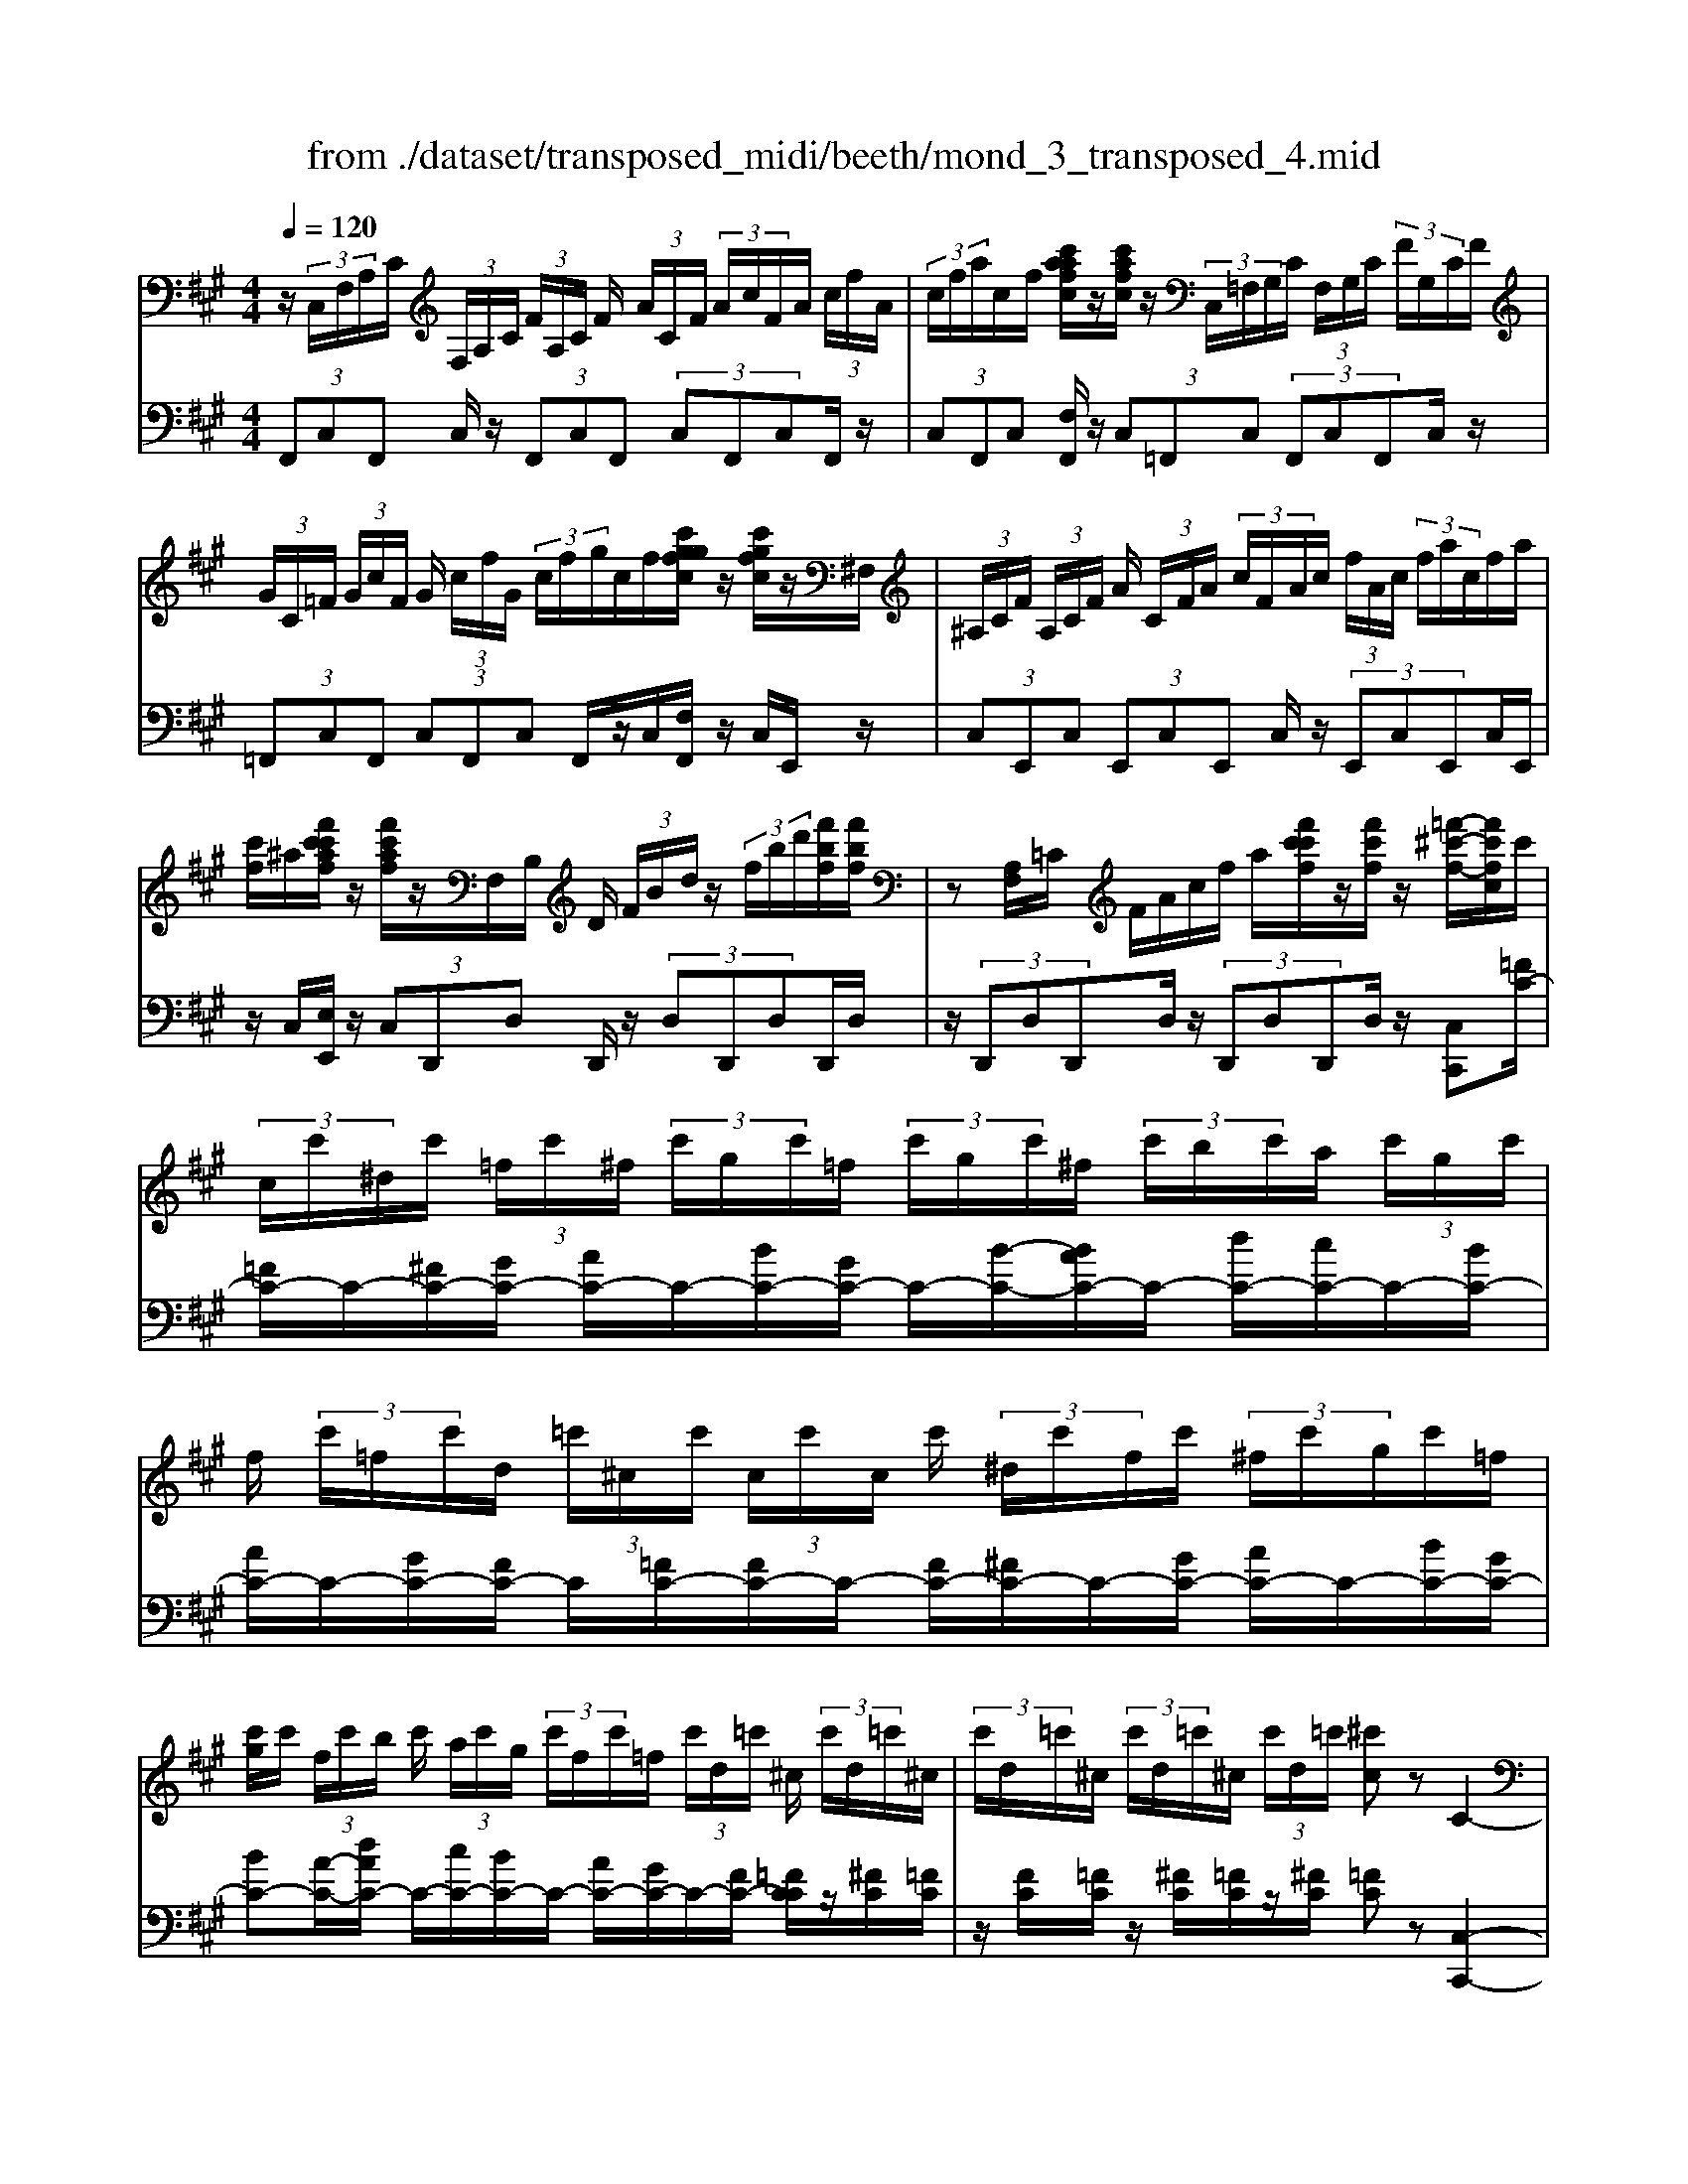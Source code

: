 X: 1
T: from ./dataset/transposed_midi/beeth/mond_3_transposed_4.mid
M: 4/4
L: 1/8
Q:1/4=120
% Last note suggests minor mode tune
K:A % 3 sharps
V:1
%%MIDI program 0
z/2 (3C,/2F,/2A,/2C/2  (3F,/2A,/2C/2 (3F/2A,/2C/2 F/2 (3A/2C/2F/2 (3A/2c/2F/2A/2 (3c/2f/2A/2| \
 (3c/2f/2a/2c/2f/2 [c'aafc]/2z/2[c'afc]/2z/2  (3C,/2=F,/2G,/2C/2 (3F,/2G,/2C/2 (3F/2G,/2C/2F/2| \
 (3G/2C/2=F/2 (3G/2c/2F/2 G/2 (3c/2f/2G/2 (3c/2f/2g/2c/2f/2[c'ggfc]/2 z/2[c'gfc]/2z/2^F,/2| \
 (3^A,/2C/2F/2 (3A,/2C/2F/2 A/2 (3C/2F/2A/2 (3c/2F/2A/2c/2 (3f/2A/2c/2  (3f/2a/2c/2f/2a/2|
[c'f]/2^a/2[f'c'c'af]/2z/2 [f'c'af]/2z/2F,/2B,/2 D/2 (3F/2B/2d/2z/2  (3f/2b/2d'/2[f'bf]/2[f'bf]/2| \
z[A,F,]/2=C/2 F/2A/2c/2f/2 a/2[f'c'c'f]/2z/2[f'c'f]/2 z/2[=f'-^c'-f-]/2[f'c'fc]/2c'/2| \
 (3c/2c'/2^d/2c'/2 (3=f/2c'/2^f/2 (3c'/2g/2c'/2=f/2  (3c'/2g/2c'/2^f/2 (3c'/2b/2c'/2a/2 (3c'/2g/2c'/2| \
f/2 (3c'/2=f/2c'/2d/2  (3=c'/2^c/2c'/2 (3c/2c'/2c/2 c'/2 (3^d/2c'/2f/2c'/2  (3^f/2c'/2g/2c'/2=f/2|
[c'g]/2c'/2 (3f/2c'/2b/2 c'/2 (3a/2c'/2g/2 (3c'/2f/2c'/2=f/2 (3c'/2d/2=c'/2 ^c/2 (3c'/2d/2=c'/2^c/2| \
 (3c'/2d/2=c'/2^c/2 (3c'/2d/2=c'/2^c/2 (3c'/2d/2=c'/2 [^c'c]z C2-| \
C6- C/2z/2 (3C,/2F,/2A,/2| \
C/2 (3F,/2A,/2C/2 (3F/2A,/2C/2F/2 (3A/2C/2F/2  (3A/2c/2F/2A/2 (3c/2f/2A/2 (3c/2f/2a/2a/2|
c'/2[a'f'a]/2z/2[a'a]/2 z/2 (3A,/2=C/2F/2A/2  (3C/2F/2A/2 (3c/2F/2A/2 c/2 (3f/2A/2c/2f/2| \
[a=c]/2f/2 (3a/2c'/2f/2  (3a/2c'/2f'/2a/2c'/2 [a'f'a]/2z/2[a'a]/2z/2  (3G,/2^D/2F/2G/2D/2| \
[GF]/2 (3^d/2F/2G/2d/2  (3f/2G/2d/2 (3f/2g/2d/2 f/2 (3g/2d'/2f/2 (3g/2d'/2f'/2d'/2 (3g/2f/2d'/2| \
g/2f/2[e-^d]/2e/2 zg2>e2c/2c/2-|
c=c2z/2c/2- [g-c]/2g/2z/2c/2 ^d3/2^c/2-| \
c3/2c<gc/2 e3/2^d2d/2-| \
^d/2gd/2 e/2z/2[g'g]3/2[g'g]3/2 [g'g]/2[e'e]/2z/2[c'c]/2| \
[c'c]/2[=c'c]3/2 [c'c]3/2[c'c]/2 z/2[g'g]/2[c'c]/2z/2 [^d'd]/2[^c'c]3/2|
[c'c]3/2[c'c]/2 [g'g]/2z/2[c'c]/2[e'e]/2 z/2[^d'd]3/2 [d'd]3/2[d'd]/2| \
[g'g]/2z/2[^d'd]/2[=f'f]3[^f'f]3d/2-| \
^d/2-d/2[e'-e-]4[e'c'-ec-]/2[c'-c-]2[c'c]/2| \
[d'd]3=c/2-c/2- c/2[^c'-c-]3[c'-c-]/2|
[c'c][d'afd]3 a/2 (3b/2c'/2d'/2e'/2  (3f'/2e'/2d'/2 (3a/2b/2c'/2| \
d'/2 (3e'/2f'/2e'/2 (3d'/2a/2b/2c'/2 (3d'/2e'/2f'/2  (3e'/2d'/2a/2b/2 (3c'/2d'/2e'/2 (3f'/2=g'/2a'/2^g'/2| \
 (3a'/2g'/2a'/2 (3f'/2e'/2d'/2 c'3z/2z/2 z/2z/2z/2z/2| \
c'z/2[dAFD]2[BA]/2 c/2 (3d/2e/2f/2 (3e/2d/2A/2B/2 (3c/2d/2e/2|
 (3f/2e/2d/2A/2 (3B/2c/2d/2 (3e/2f/2e/2d/2  (3A/2B/2c/2 (3d/2e/2f/2 e/2 (3d/2A/2B/2c/2| \
[ed]/2f/2 (3e/2d/2A/2  (3B/2c/2d/2e/2 (3f/2=g/2a/2 (3b/2c'/2d'/2e'/2  (3f'/2g'/2^g'/2[a'-a-]| \
[a'a]2 [c'c]3[e'-e-]2[e'-e-]/2[e'e=c-F-C-]/2| \
[=c-F-C-]2 [cFC]/2[^cGE]/2z/2[eG]/2 [eG]/2z/2[eG]/2[eG]/2 [eG]/2z/2[^dG]/2[cG]/2|
z/2[=cG]/2[gc]/2z/2 [gc]/2[gc]/2z/2[gc]/2 [gc]/2z/2[g^c]/2[g^d]/2 z/2[ge]/2[eG]/2[eG]/2| \
z/2[eG]/2[eG]/2z/2 [eG]/2[^dG]/2z/2[cG]/2 [=cG]/2z/2[gc]/2[gc]/2 z/2[gc]/2[gc]/2z/2| \
[g=c]/2[g^c]/2z/2[g^d]/2 [ge]/2[ge]/2z/2[ge]/2 [ec]/2z[af]/2 z/2[af]/2[fc]/2z/2| \
z/2[ge]/2[ge]/2z/2 [ec]/2z[g^d]/2 [gd]/2z/2[d=c]/2[e^c]/2 z/2[e'ge]/2[e'ge]/2z/2|
[e'ge]/2[e'ge]/2[e'ge]/2z/2 [^d'fd]/2[c'ec]/2z/2[=c'dc]/2 [a'c'a]/2z/2[a'c'a]/2[a'c'a]/2 z/2[a'c'a]/2[a'c'a]/2z/2| \
[g'=c'g]/2[f'c'f]/2z/2[e'-^c'-e-]/2 [e'e'c'gee]/2z/2[e'ge]/2[e'ge]/2 [e'ge]/2z/2[e'ge]/2[^d'fd]/2 z/2[c'ec]/2[=c'dc]/2z/2| \
[a'=c'a]/2[a'c'a]/2z/2[a'c'a]/2 [a'c'a]/2[a'c'a]/2z/2[g'c'g]/2 [f'c'f]/2z/2[e'-^c'-e-]/2[e'e'c'c'e]/2 z/2[e'c']/2[g'e']/2z/2| \
z/2[f'c']/2z/2[f'c']/2 [a'f']/2z[e'c']/2 [e'c']/2z/2[g'e']/2z[^d'=c']/2[d'c']/2z/2|
[g'^d']/2z[e'g]/2 [e'g][g'c'] z/2[=d'f]/2[d'f] [f'a]z/2[c'e]/2| \
z/2[c'e][e'g]z/2[=c'^d]/2z/2 [c'd][d'f] [^c'e]3/2z/2| \
z3e c/2=c3/2 [gcF]3/2[g-c-F-]/2| \
[g=cF]z/2[g-c-F-][gcFE]/2^c/2g4-g/2-|
[e'-g]/2e'/2z/2[c'=c'-]/2 c'z/2[g'c'f]3/2[g'c'f]3/2[g'c'f]z/2| \
[c'e]/2g'2-g'/2f/2[g'-=c']/2 g'2 z/2[^c'e]/2g'-| \
g'3/2f/2 [g'-=c']/2g'2-g'/2E/2^c/2 G/2 (3c/2E/2c/2G/2| \
c/2 (3E/2c/2G/2c/2  (3E/2c/2G/2c/2=F/2  (3B/2G/2B/2F/2 (3B/2G/2B/2F/2 (3B/2G/2B/2|
=F/2 (3B/2G/2B/2[A^FCA,]/2 [F,C,]/2A,/2 (3C/2F,/2A,/2  (3C/2F/2A,/2C/2 (3F/2A/2C/2 (3F/2A/2c/2F/2| \
 (3A/2c/2f/2A/2 (3c/2f/2a/2 (3c/2f/2a/2[c'afc]/2 z/2[c'afc]/2z/2 (3C,/2=F,/2G,/2 (3C/2F,/2G,/2C/2| \
 (3=F/2G,/2C/2 (3F/2G/2C/2 F/2 (3G/2c/2F/2 (3G/2c/2f/2G/2 (3c/2f/2g/2  (3c/2f/2g/2[c'gfc]/2z/2| \
[c'g=fc]/2z/2 (3^F,/2^A,/2C/2 F/2 (3A,/2C/2F/2 (3A/2C/2F/2A/2 (3c/2F/2A/2  (3c/2f/2A/2c/2f/2|
[^ac]/2 (3f/2a/2c'/2f/2 a/2[f'c'c'af]/2z/2[f'c'af]/2 z/2 (3F,/2B,/2D/2z/2  (3F/2B/2d/2z/2[bf]/2| \
d'/2[f'bf]/2[f'bf]/2z[A,F,]/2=C/2F/2 A/2c/2f/2a/2 [f'c'c'f]/2z/2[f'c'f]/2z/2| \
[=f'-c'-f-]/2[f'c'fc]/2c'/2 (3c/2c'/2^d/2c'/2 (3f/2c'/2^f/2  (3c'/2g/2c'/2=f/2 (3c'/2g/2c'/2^f/2 (3c'/2b/2c'/2| \
a/2 (3c'/2g/2c'/2f/2  (3c'/2=f/2c'/2d/2 (3=c'/2^c/2c'/2 (3c/2c'/2c/2c'/2  (3^d/2c'/2f/2c'/2^f/2|
[c'g]/2 (3c'/2=f/2c'/2g/2  (3c'/2^f/2c'/2b/2 (3c'/2a/2c'/2g/2 (3c'/2f/2c'/2 =f/2 (3c'/2d/2=c'/2^c/2| \
 (3c'/2d/2=c'/2 (3^c/2c'/2d/2 =c'/2 (3^c/2c'/2d/2=c'/2  (3^c/2c'/2d/2=c'/2[^c'c]zC/2-| \
C8| \
z/2 (3C,/2F,/2A,/2C/2  (3F,/2A,/2C/2 (3F/2A,/2C/2 F/2 (3A/2C/2F/2 (3A/2c/2F/2A/2 (3c/2f/2A/2|
 (3c/2f/2a/2a/2c'/2 [a'f'a]/2z/2[a'a]/2z/2  (3A,/2=C/2F/2A/2 (3C/2F/2A/2 (3c/2F/2A/2c/2| \
 (3f/2A/2=c/2 (3f/2a/2c/2 f/2 (3a/2c'/2f/2 (3a/2c'/2f'/2a/2c'/2[a'f'a]/2 z/2[a'a]/2z/2G,/2| \
[F^D]/2G/2 (3D/2F/2G/2  (3d/2F/2G/2d/2 (3f/2G/2d/2 (3f/2g/2d/2f/2  (3g/2d'/2f/2 (3g/2d'/2f'/2| \
^d'/2 (3g/2f/2d'/2g/2 f/2[e-d]/2e/2zg3e/2-|
e/2c/2c3/2=c2z/2c/2-[g-c]/2 g/2z/2c/2^d/2-| \
^dc2c<gc/2e3/2d-| \
^dd<gd/2e/2 z/2[g'g]3/2 [g'g]3/2[g'g]/2| \
[e'e]/2z/2[c'c]/2[c'c]/2 [=c'c]3/2[c'c]3/2[c'c]/2z/2 [g'g]/2[c'c]/2z/2[^d'd]/2|
[c'c]3/2[c'c]3/2[c'c]/2[g'g]/2 z/2[c'c]/2[e'e]/2z/2 [^d'd]3/2[d'-d-]/2| \
[^d'd][d'd]/2[g'g]/2 z/2[d'd]/2[=f'f]3 [^f'-f-]2| \
[f'f]^d/2-d/2- d/2[e'-e-]4[e'c'-ec-]/2[c'-c-]| \
[c'c]3/2[d'd]3=c/2-c/2-c/2 [^c'-c-]2|
[c'-c-]2 [c'c]/2[d'afd]3a/2  (3b/2c'/2d'/2e'/2f'/2| \
[e'd']/2 (3a/2b/2c'/2d'/2  (3e'/2f'/2e'/2 (3d'/2a/2b/2 c'/2 (3d'/2e'/2f'/2 (3e'/2d'/2a/2b/2 (3c'/2d'/2e'/2| \
 (3f'/2=g'/2a'/2^g'/2 (3a'/2g'/2a'/2 (3f'/2e'/2d'/2c'3z/2z/2z/2| \
z/2z/2z/2c'z/2[dAFD]2[BA]/2c/2  (3d/2e/2f/2 (3e/2d/2A/2|
B/2 (3c/2d/2e/2 (3f/2e/2d/2A/2 (3B/2c/2d/2  (3e/2f/2e/2d/2 (3A/2B/2c/2 (3d/2e/2f/2e/2| \
 (3d/2A/2B/2 (3c/2d/2e/2 f/2 (3e/2d/2A/2 (3B/2c/2d/2e/2 (3f/2=g/2a/2  (3b/2c'/2d'/2e'/2f'/2| \
[g'=g']/2[a'a]3[c'c]3[e'-e-]3/2| \
[e'-e-][e'e=c-F-C-]/2[c-F-C-]2[cFC]/2 [^cGE]/2z/2[eG]/2[eG]/2 z/2[eG]/2[eG]/2[eG]/2|
z/2[^dG]/2[cG]/2z/2 [=cG]/2[gc]/2z/2[gc]/2 [gc]/2z/2[gc]/2[gc]/2 z/2[g^c]/2[gd]/2z/2| \
[ge]/2[eG]/2[eG]/2z/2 [eG]/2[eG]/2z/2[eG]/2 [^dG]/2z/2[cG]/2[=cG]/2 z/2[gc]/2[gc]/2z/2| \
[g=c]/2[gc]/2z/2[gc]/2 [g^c]/2z/2[g^d]/2[ge]/2 [ge]/2z/2[ge]/2[ec]/2 z[af]/2z/2| \
[af]/2[fc]/2z [ge]/2[ge]/2z/2[ec]/2 z[g^d]/2[gd]/2 z/2[d=c]/2[e^c]/2z/2|
[e'ge]/2[e'ge]/2z/2[e'ge]/2 [e'ge]/2[e'ge]/2z/2[^d'fd]/2 [c'ec]/2z/2[=c'dc]/2[a'c'a]/2 z/2[a'c'a]/2[a'c'a]/2z/2| \
[a'=c'a]/2[a'c'a]/2z/2[g'c'g]/2 [f'c'f]/2z/2[e'-^c'-e-]/2[e'c'gee]/2 z/2[e'ge]/2[e'ge]/2[e'ge]/2 z/2[e'ge]/2[^d'fd]/2z/2| \
[c'ec]/2[=c'^dc]/2z/2[a'c'a]/2 [a'c'a]/2z/2[a'c'a]/2[a'c'a]/2 [a'c'a]/2z/2[g'c'g]/2[f'c'f]/2 z/2[e'-^c'-e-]/2[e'e'c'c'e]/2z/2| \
[e'c']/2[g'e']/2z [f'c']/2z/2[f'c']/2[a'f']/2 z[e'c']/2[e'c']/2 z/2[g'e']/2z|
[^d'=c']/2[d'c']/2z/2[g'd']/2 z[e'g]/2[e'g][g'^c']z/2 [=d'f]/2[d'f][f'-a-]/2| \
[f'a]/2z/2[c'e]/2z/2 [c'e][e'g] z/2[=c'^d]/2z/2[c'd][d'f][^c'-e-]/2| \
[c'e]z3 z/2ec/2 =c3/2[g-c-F-]/2| \
[g=cF][gcF]3/2z/2[g-c-F-] [gcFE]/2^c/2g3-|
g3/2-[e'-g]/2 e'/2z/2[c'=c'-]/2c'z/2[g'c'f]3/2[g'c'f]z/2| \
[g'=c'f]z/2[^c'e]/2 g'2- g'/2f/2[g'-=c']/2g'2z/2| \
[c'e]/2g'2-g'/2f/2[g'-=c']/2 g'2- g'/2E/2^c/2G/2| \
 (3c/2E/2c/2G/2c/2  (3E/2c/2G/2c/2 (3E/2c/2G/2c/2=F/2 (3B/2G/2B/2F/2 (3B/2G/2B/2|
=F/2 (3B/2G/2B/2F/2  (3B/2G/2B/2[^A^F]/2[A,F,]/2 C/2 (3F/2A,/2C/2 (3F/2A/2C/2F/2 (3A/2c/2F/2| \
 (3^A/2c/2f/2A/2 (3c/2f/2a/2 (3c/2f/2a/2c'/2  (3f/2a/2c'/2[f'c'af]/2[f'c'af]/2 z[A,F,]/2C/2| \
 (3F/2^A,/2C/2 (3F/2A/2C/2 F/2 (3A/2c/2F/2 (3A/2c/2f/2A/2 (3c/2f/2a/2  (3c/2f/2a/2c'/2f/2| \
[c'^a]/2[f'c'af]/2z/2[f'c'af]/2 z/2 (3F,/2B,/2D/2z/2 [BF]/2d/2z/2[bf]/2 d'/2[f'd'bf]/2[f'd'bf]/2z/2|
F,/2C/2E/2F/2 c/2e/2f/2c'/2 [f'e'e'c'f]/2z/2[f'e'c'f]/2z/2 [f'd'bf]z| \
f2- f/2-[fd-]/2d/2z/2 B/2B3/2 ^A2| \
z/2^A/2-[f-A]/2f/2 z/2[c-A]/2c B2 z/2B/2-[f-B]/2f/2-| \
f/2B/2d3/2c2c<fc/2 (3d/2f/2d/2|
f/2B/2 (3f/2d/2f/2 B/2 (3f/2d/2f/2B/2  (3f/2d/2f/2c/2f/2  (3e/2f/2c/2f/2e/2| \
[fc]/2 (3f/2e/2f/2c/2 f/2 (3e/2f/2B/2f/2 d/2 (3f/2B/2f/2 (3d/2f/2B/2f/2d/2f/2| \
[fB]/2d/2f/2 (3B/2=g/2d/2 (3g/2B/2g/2d/2  (3g/2d/2g/2=f/2 (3g/2d/2g/2 (3f/2g/2=c/2g/2| \
e/2=g/2 (3=c/2g/2e/2 g/2 (3c/2g/2e/2g/2  (3c/2g/2e/2g/2d/2  (3g/2=f/2g/2d/2g/2|
[=g=f]/2d/2 (3g/2f/2g/2 d/2 (3g/2f/2g/2=c/2 g/2 (3e/2g/2c/2 (3g/2e/2g/2c/2 (3g/2e/2g/2| \
=c/2=g/2e/2 (3g/2^c/2g/2e/2 (3g/2c/2f/2 e/2 (3f/2c/2f/2 (3e/2f/2c/2f/2 (3e/2f/2B/2| \
f/2 (3d/2f/2B/2f/2  (3d/2f/2B/2 (3b/2d/2b/2 B/2 (3b/2d/2b/2B/2 b/2[bgc]/2B/2b/2| \
[bgc]/2B/2[bgc]/2b/2 B/2[bgc]/2 (3b/2A/2a/2 f/2 (3a/2A/2a/2f/2  (3a/2A/2a/2f/2a/2|
[aA]/2 (3f/2a/2G/2g/2  (3f/2g/2G/2g/2 (3f/2g/2G/2g/2 (3f/2g/2G/2 g/2f/2[g-g=f-G-]/2[gfG]/2| \
zc3 d/2-[dc-]/2c/2[BF-D-]3/2[c-F-D-]/2[cB-F-D-]/2| \
[BFD]/2[AE-C-]3/2 [BE-C-][A-EC]/2[AG-D-B,-]/2 [GD-B,-][AD-B,-] [G-DB,]/2G/2[F-C-A,-]| \
[FC-A,-]/2[G-C-A,-]/2[GF-C-A,-]/2[FCA,]/2 [=FB,G,]3[^F-A,-F,-]2[FA,F,]/2z/2|
Gz c'2 c'/2z/2 (3d'c'b[bfd]/2[c'ge]/2| \
z/2[bfd]/2[aec]/2z/2 [aec]/2[bfd]/2z/2[aec]/2 [gdB]/2z/2[gdB]/2[aec]/2 z/2[gdB]/2[fcA]/2z/2| \
[fcA]/2[gdB]/2z/2[fcA]/2 [=fBG]3[^f-A-F-]2[fAF]/2z/2| \
[g-B-]4 [gB]/2[fAF]3/2 [=fBG]z/2[f-B-G-]/2|
[=fBG]/2z/2[^fAF] z/2[fAF]z/2 [B-=F]/2[g-B-]3[g-B-]/2| \
[g-B][gA-F-]/2[AF]/2 f[B-G-]/2[=f-BG]/2 f/2[BG]f/2- [fA-^F-]/2[AF]/2f/2-[fA-F-]/2| \
[AF]/2f[B-=F-]/2 [g-BF]/2g/2[BF] g/2-[gA-^F-]/2[AF]/2f[AF]f/2-| \
f/2[d-G-F-D-]6[dGFD]3/2|
[c-G-=F-C-]6 [cGFC]3/2z/2| \
 (3C,/2F,/2A,/2C/2 (3F,/2A,/2C/2 (3F/2A,/2C/2F/2  (3A/2C/2F/2 (3A/2c/2F/2 A/2 (3c/2f/2A/2c/2| \
[af]/2c/2f/2[c'aafc]/2 z/2[c'afc]/2z/2 (3C,/2=F,/2G,/2C/2 (3F,/2G,/2C/2 F/2 (3G,/2C/2F/2G/2| \
[=FC]/2G/2 (3c/2F/2G/2  (3c/2f/2G/2c/2 (3f/2g/2c/2f/2[c'ggfc]/2z/2 [c'gfc]/2z/2^F,/2^A,/2|
[FC]/2^A,/2 (3C/2F/2A/2  (3C/2F/2A/2c/2 (3F/2A/2c/2 (3f/2A/2c/2f/2  (3a/2c/2f/2 (3a/2c'/2f/2| \
^a/2c'/2[f'c'af]/2[f'c'af]/2 z/2F,/2B,/2D/2 F/2B/2d/2 (3f/2b/2d'/2[f'bf]/2z/2[f'bf]/2| \
z/2 (3F,/2A,/2=C/2z/2 [AF]/2c/2z/2[af]/2 c'/2[f'c'f]/2[f'c'f]/2z/2 [=f'^c'f][c'c]/2c/2| \
 (3c'/2^d/2c'/2=f/2 (3c'/2^f/2c'/2 (3g/2c'/2=f/2c'/2  (3g/2c'/2^f/2c'/2 (3b/2c'/2a/2c'/2 (3g/2c'/2f/2|
c'/2 (3=f/2c'/2d/2=c'/2  (3^c/2c'/2c/2 (3c'/2c/2c'/2 ^d/2 (3c'/2f/2c'/2^f/2  (3c'/2g/2c'/2 (3=f/2c'/2g/2| \
c'/2f/2 (3c'/2b/2c'/2  (3a/2c'/2g/2c'/2 (3f/2c'/2=f/2c'/2 (3d/2=c'/2^c/2 c'/2 (3d/2=c'/2^c/2c'/2| \
[=c'd]/2^c/2 (3c'/2d/2=c'/2 ^c/2 (3c'/2d/2=c'/2[^c'c]zC2-C/2-| \
C3-C/2z3/2c3|
A3/2F/2 F3/2=F2F<cF/2| \
G3/2F2F<cF/2 A3/2G/2-| \
G3/2z/2 G/2-[c-G]/2c G/2<A/2[c'c]3/2[c'c]3/2| \
[c'c]/2[aA]/2z/2[fF]/2 [fF]/2z/2[=fF]3/2[fF]3/2 [fF]/2[c'c]/2z/2[fF]/2|
[gG]/2z/2[fF]3/2[fF]3/2 [fF]/2[c'c]/2[fF]/2z/2 [aA]/2[gG]3/2| \
[gG]3/2[gG]/2 z/2[c'c]/2[gG]/2z/2 [^a-A-]2 [a-A-]/2[b-aB-A]/2[b-B-]| \
[bB]3/2G/2- G/2-G/2[a-A-]4[aA]/2[f-F-]/2| \
[f-F-]2 [fF]/2[=g-G-]2[g-G-]/2[gG=F-]/2F/2- F/2[^f-F-]3/2|
[fF]3[=gdBG]3 d/2e/2 (3f/2g/2a/2| \
 (3b/2a/2=g/2d/2 (3e/2f/2g/2 (3a/2b/2a/2g/2  (3d/2e/2f/2 (3g/2a/2b/2 a/2 (3g/2d/2e/2f/2| \
[a=g]/2b/2 (3=c'/2d'/2^c'/2  (3e'/2d'/2=c'/2b/2a/2 [gf-]/2f2-f/2z/2z/2| \
z/2z/2z/2z/2 fz/2[=GDB,G,]2 (3D/2E/2F/2 (3G/2A/2B/2A/2|
 (3=G/2D/2E/2 (3F/2G/2A/2 B/2 (3A/2G/2D/2 (3E/2F/2G/2A/2 (3B/2A/2G/2  (3D/2E/2F/2G/2A/2| \
[=cB]/2 (3d/2e/2f/2=g/2  (3a/2b/2c'/2^c'/2[d'd]3[f-F-]3/2| \
[f-F-][a-fA-F]/2[a-A-]2[aA]/2 [=FB,F,]3z/2[AC]/2| \
z/2[AC]/2[AC]/2z/2 [AC]/2[AC]/2z/2[GC]/2 [FC]/2[=FC]/2z/2[cF]/2 [cF]/2z/2[cF]/2[cF]/2|
z/2[c=F]/2[c^F]/2z/2 [cG]/2[cA]/2[AC]/2z/2 [AC]/2[AC]/2z/2[AC]/2 [AC]/2z/2[GC]/2[FC]/2| \
z/2[=FC]/2[cF]/2[cF]/2 z/2[cF]/2[cF]/2z/2 [cF]/2[c^F]/2z/2[cG]/2 [cA]/2z/2[cA]/2[cA]/2| \
[AF]/2z[dB]/2 z/2[dB]/2[BF]/2z[cA]/2[cA]/2z/2 [AF]/2z[cG]/2| \
[cG]/2z/2[G=F]/2[A^F]/2 z/2[acA]/2[acA]/2z/2 [acA]/2[acA]/2[acA]/2z/2 [gBG]/2[fAF]/2z/2[=fGF]/2|
[=f'gf]/2z/2[f'gf]/2[f'gf]/2 z/2[f'gf]/2[f'gf]/2[^f'af]/2 z/2[g'bg]/2[a'c'a] [acA]/2[acA]/2z/2[acA]/2| \
[acA]/2z/2[acA]/2[gBG]/2 z/2[fAF]/2[=fGF]/2[f'gf]/2 z/2[f'gf]/2[f'gf]/2z/2 [f'gf]/2[f'gf]/2z/2[^f'af]/2| \
[g'bg]/2z/2[a'c'a]/2[f'c']/2 [f'c']/2z/2[c'a]/2z[f'd']/2[f'd']/2z/2 [d'b]/2z[c'a]/2| \
[c'a]/2z/2[af]/2z[c'g]/2[c'g]/2[g=f]/2 z[c'a]/2z/2 [c'a]/2[ac]/2z|
[bd]/2z/2[b-d-]/2[b=g-dB-]/2 [gB]/2z/2[ac]/2z/2 [ac][fA] z/2[^gB]/2z/2[g-B-]/2| \
[gB]/2[=fG][^fA]3/2z3 Az/2[F=F-]/2| \
=Fz/2[cFB,]3/2[cFB,]3/2[cFB,]3/2 A,/2[c-^F]/2c-| \
c3-c/2af/2=f3/2[c'fB]z/2|
[c'=fB]3/2z/2 [c'fB]A/2[c'-^f]/2 c'2 z/2z/2c'-| \
c'3/2A/2 [c'-f]/2c'2z/2c'3| \
z/2 (3A,/2F/2C/2F/2 A,/2 (3F/2C/2F/2A,/2 F/2 (3C/2F/2A,/2F/2 C/2F/2[F^A,F,]/2C/2| \
F/2[F^A,F,]/2C/2F/2 [FA,F,]/2C/2F/2[FA,F,]/2 C/2F/2[FDB,F,F,]/2 (3B,/2D/2F/2B,/2 (3D/2F/2B/2|
 (3D/2F/2B/2d/2 (3F/2B/2d/2 (3f/2B/2d/2f/2  (3b/2d/2f/2 (3b/2d'/2f/2 b/2d'/2[f'd'bf]/2[f'd'bf]/2| \
z/2F,/2 (3A,/2C/2F/2 A,/2 (3C/2F/2A/2C/2  (3F/2A/2c/2 (3F/2A/2c/2 f/2 (3A/2c/2f/2a/2| \
 (3c/2f/2a/2 (3c'/2f/2a/2 c'/2[f'c'af]/2z/2[f'c'af]/2 z3/2[A,-F,-]/2 [^D-=C-A,-F,-]/2[F-D-C-A,-F,-]3/2| \
[F-^D=C-A,F,-][F-FCF,]/2[c-A-F-]/2 [fd-c-A-F-]2 [dcAF][a-f-]/2[d'-c'-a-f-]/2 [f'-d'-c'-a-f-]2|
[f'-^d'-=c'-a-f-]4 [f'-d'c'af]3/2f'/2 z/2=D,/2-[G,-=F,-D,-]/2[D-B,-G,-F,-D,-]/2| \
[D-B,-G,-=F,-D,-]2 [DB,G,F,D,]/2[F-D-]/2[B-G-F-D-]/2[dB-G-F-D-]2[BG-FD-]/2 [d-GD]/2[f-d-]/2[g-f-d-]/2[d'-g-f-d-]/2| \
[d'-g-=f-d-]6 [d'gfd]z/2c/2| \
 (3A/2c/2F/2c/2 (3A/2c/2F/2c/2 (3A/2c/2F/2 c/2A/2 (3c/2G/2c/2 B/2 (3c/2G/2c/2B/2|
 (3c/2G/2c/2 (3B/2c/2G/2 c/2B/2 (3c/2F/2c/2 A/2c/2 (3F/2c/2A/2  (3c/2F/2c/2A/2c/2| \
F/2 (3c/2A/2c/2=F/2 c/2 (3B/2c/2F/2c/2  (3B/2c/2F/2c/2 (3B/2c/2F/2c/2B/2c/2| \
[cAF]z/2[c'c]3[aA][fF]/2 [fF]3/2[=f-F-]/2| \
[=fF]3/2[fF][c'c][fF]/2 [gG]3/2[^fF]2[f-F-]/2|
[fF]/2[c'c][fF]/2 [aA]3/2[gG]2z/2 [g-G-]/2[c'-gc-G]/2[c'c]/2z/2| \
[gG]/2[bB]/2[aA]/2[f'f]/2 z/2[aA]/2[bB]/2z/2 [^aA]/2[f'f]/2z/2[aA]/2 [c'c]/2z/2[bB]/2[f'f]/2| \
z/2[bB]/2[d'd] [c'-c-]/2[f'c'fc]/2z/2[c'c]/2 z/2d'/2b/2f/2 d/2B/2F/2d/2| \
B/2F/2D/2B,/2  (3F,/2D/2B,/2 (3F,/2D,/2F,/2 A,/2 (3C/2F/2B/2 (3d/2f/2b/2d'/2 (3b/2f/2d/2|
d'/2b/2=g/2d/2 B/2G/2d/2B/2 G/2D/2B,/2 (3G,/2D/2B,/2G,/2 (3D,/2G,/2B,/2| \
D/2 (3=G/2B/2d/2 (3g/2b/2d'/2b/2 (3g/2d/2f'/2 ^d'/2=c'/2a/2f/2 d/2a/2f/2d/2| \
 (3=c/2A/2F/2^D/2 (3A/2F/2D/2 (3C/2A,/2F,/2A,/2 C/2z/2z/2z/2 z/2z/2z/2a'/2| \
f'/2c'/2a/2f/2 c/2a/2f/2 (3c/2A/2f/2 (3c/2A/2F/2c/2  (3A/2F/2C/2 (3A/2F/2C/2|
A,/2 (3F/2C/2A,/2 (3F,/2C/2A,/2F,/2 (3C,/2D,/2^D,/2  (3E,/2=F,/2^F,/2=G,/2 (3^G,/2A,/2^A,/2 (3B,/2=C/2^C/2=D/2| \
 (3^D/2E/2=F/2^F/2 (3=G/2^G/2A/2[B^A]/2 (3=c/2^c/2=d/2 [e^d]/2[f=f]/2z/2z/2 z/2 (3=d'/2e'/2d'/2e'/2| \
[e'd']/2[e'd']/2 (3d'/2e'/2d'/2 [e'd']/2 (3e'/2d'/2e'/2[e'd']/2  (3d'/2e'/2d'/2[e'd']/2e'/2 c'-[c'b-]/2b/2-| \
b/2a3/2 gb f=f gd|
c/2-[cB-]/2B/2 (3dAG (3BF=F (3GDCB,/2| \
D/2A,/2G,/2B,/2 F,/2=F,/2G,3/2z/2D,2z| \
C,3z4z| \
z8|
z8| \
z4 AF/2=F3/2[c-F-B,-]| \
[c=FB,]/2[cFB,]3/2 z/2[cFB,]A,/2 [c-^F]/2c3-c/2-| \
c/2z/2a f/2=f3/2 [c'fB]3/2[c'fB]3/2[c'fB]|
z/2[fA]/2c'3 [=fB]/2c'2-c'/2-[c'A]/2[c'-^f]/2| \
c'2 z/2[=fB]/2c'2-c'/2A/2 c'/2 (3A/2c/2^f/2a/2| \
 (3c/2f/2a/2c'/2 (3f/2a/2c'/2f'/2 (3a/2c'/2f'/2  (3a'/2f'/2c'/2a/2 (3f'/2c'/2a/2 (3f/2c'/2a/2f/2| \
 (3c/2a/2f/2 (3c/2A/2f/2 c/2 (3A/2F/2c/2A/2  (3F/2C/2A/2F/2 (3C/2A,/2F/2C/2A,/2C/2|
F,3/2z3/2[f'c'af] z2 z/2[f-c-A-F-]
V:2
%%clef bass
%%MIDI program 0
 (3F,,C,F,, C,/2z/2 (3F,,C,F,, (3C,F,,C,F,,/2z/2| \
 (3C,F,,C, [F,F,,]/2z/2 (3C,=F,,C, (3F,,C,F,,C,/2z/2| \
 (3=F,,C,F,,  (3C,F,,C, F,,/2z/2C,/2[F,F,,]/2 z/2C,/2E,,/2z/2| \
 (3C,E,,C,  (3E,,C,E,, C,/2z/2 (3E,,C,E,,C,/2E,,/2|
z/2C,/2[E,E,,]/2z/2  (3C,D,,D, D,,/2z/2 (3D,D,,D,D,,/2D,/2| \
z/2 (3D,,D,D,,D,/2z/2 (3D,,D,D,,D,/2 z/2[C,C,,][=FC-]/2| \
[=FC-]/2C/2-[^FC-]/2[GC-]/2 [AC-]/2C/2-[BC-]/2[GC-]/2 C/2-[B-C-]/2[BAC-]/2C/2- [dC-]/2[cC-]/2C/2-[BC-]/2| \
[AC-]/2C/2-[GC-]/2[FC-]/2 C/2[=FC-]/2[FC-]/2C/2- [FC-]/2[^FC-]/2C/2-[GC-]/2 [AC-]/2C/2-[BC-]/2[GC-]/2|
[BC-][A-C-]/2[dAC-]/2 C/2-[cC-]/2[BC-]/2C/2- [AC-]/2[GC-]/2C/2-[FC-]/2 [=FCC]/2z/2[^FC]/2[=FC]/2| \
z/2[FC]/2[=FC]/2z/2 [^FC]/2[=FC]/2z/2[^FC]/2 [=FC]z [C,-C,,-]2| \
[C,-C,,-]6 [C,C,,]/2F,,/2z/2C,/2| \
F,,/2z/2 (3C,F,,C, (3F,,C,F,,C,/2z/2  (3F,,C,F,,|
C,/2z/2[F,F,,]/2 (3C,^D,,F,D,/2 z/2 (3F,D,F,D,/2z/2F,/2| \
 (3^D,F,D, F,/2z/2D,/2F,/2 z/2[D,D,,]/2 (3F,=C,,G,C,/2z/2| \
 (3G,=C,G, C,/2z/2 (3G,C,G, (3C,G,C,G,/2z/2| \
=C,/2G,/2z/2^C,/2  (3G,/2E,/2G,/2C,/2 (3G,/2E,/2G,/2C,/2 (3G,/2E,/2G,/2 C,/2G,/2E,/2G,/2|
 (3^D,/2G,/2F,/2G,/2 (3D,/2G,/2F,/2G,/2 (3D,/2G,/2F,/2 G,/2D,/2 (3G,/2F,/2G,/2 E,/2G,/2 (3E,/2G,/2E,/2| \
 (3G,/2E,/2G,/2E,/2 (3G,/2E,/2G,/2E,/2G,/2 (3E,/2G,/2=C,/2G,/2C,/2 (3G,/2C,/2G,/2 (3C,/2G,/2C,/2G,/2| \
=C,/2 (3G,/2C,/2G,/2C,/2 G,/2 (3^C,/2G,/2E,/2G,/2  (3C,/2G,/2E,/2G,/2 (3C,/2G,/2E,/2 (3G,/2C,/2G,/2E,/2| \
 (3G,/2^D,/2G,/2F,/2 (3G,/2D,/2G,/2F,/2 (3G,/2D,/2G,/2  (3F,/2G,/2D,/2G,/2 (3F,/2G,/2E,/2G,/2 (3E,/2G,/2E,/2|
G,/2 (3E,/2G,/2E,/2 (3G,/2E,/2G,/2E,/2 (3G,/2E,/2G,/2 =C,/2 (3G,/2C,/2G,/2C,/2  (3G,/2C,/2G,/2 (3C,/2G,/2C,/2| \
G,/2 (3=C,/2G,/2C,/2G,/2  (3B,,/2G,/2^C,/2 (3G,/2B,,/2G,/2 C,/2 (3G,/2A,,/2F,/2 (3C,/2F,/2A,,/2F,/2 (3C,/2F,/2A,,/2| \
F,/2 (3B,,/2F,/2G,,/2 (3E,/2B,,/2E,/2G,,/2 (3E,/2B,,/2E,/2  (3G,,/2E,/2B,,/2E,/2 (3=G,,/2E,/2A,,/2E,/2 (3G,,/2E,/2A,,/2| \
 (3E,/2F,,/2D,/2A,,/2 (3D,/2F,,/2D,/2A,,/2 (3D,/2F,,/2^D,/2 G,,/2 (3D,/2E,,/2C,/2 (3G,,/2C,/2E,,/2C,/2 (3G,,/2C,/2E,,/2|
 (3C,/2G,,/2C,/2[F,-D,-A,,-F,,-]4[F,D,A,,F,,]/2z3/2[d-A-F-]| \
[dAF]/2z[dAF]3/2z3/2[dAF]3/2 [dAF]3/2[d-A-F-]/2| \
[dAF][dAF]3/2[eG]/2c/2 (3e/2G/2e/2 (3c/2e/2G/2f/2  (3=c/2f/2G/2f/2c/2| \
[fe-c-A-]/2[ecA]/2z [F,D,A,,F,,]3z2z/2[D-A,-F,-]/2|
[DA,F,]z3/2[DA,F,]3/2 z/2[DA,F,]/2z [DA,F,]/2z[DA,F,]/2| \
z[DA,F,]/2[DA,F,]3/2z4z/2F,/2| \
[DA,]/2 (3D/2F,/2D/2A,/2  (3D/2=G,/2E/2 (3^A,/2E/2G,/2 E/2 (3A,/2E/2^G,/2 (3E/2C/2E/2G,/2 (3E/2C/2E/2| \
G,,/2 (3G,/2=G,/2^G,/2 (3=G,/2^G,/2=G,/2^G,/2C,/2z (3CCCC/2z/2^D/2|
E/2z/2[FG,]/2[GF]/2 z/2[GF]/2[GF]/2z/2 [GF]/2[GF]/2[GE]/2z/2 [G^D]/2[CC,]/2z/2C/2| \
C/2z/2 (3CCC^D/2z/2 E/2[FG,]/2z/2[GF]/2 [GF]/2z/2[GF]/2[GF]/2| \
[GF]/2z/2[GE]/2[G^D]/2 z/2C,/2[EC]/2z/2 [EC]/2[GE]/2z/2F,/2 [FC]/2[FC]/2z/2[AF]/2| \
G,/2z/2[EC]/2[EC]/2 z/2[GE]/2G,/2z/2 [^D=C]/2[DC]/2z/2[GD]/2 [^C,C,,]/2[G,C,]/2z/2[G,C,]/2|
[G,C,]/2z/2[G,C,]/2[G,C,]/2 z/2[G,^D,]/2[G,E,]/2z/2 [G,F,G,,]/2[FG,]/2z/2[FG,]/2 [FG,]/2z/2[FG,]/2[FG,]/2| \
[EG,]/2z/2[^DG,]/2[C,C,,][G,C,]/2[G,C,]/2z/2 [G,C,]/2[G,C,]/2z/2[G,C,]/2 [G,D,]/2z/2[G,E,]/2[G,F,G,,]/2| \
z/2[FG,]/2[FG,]/2[FG,]/2 z/2[FG,]/2[FG,]/2z/2 [EG,]/2[^DG,]/2z/2[C-C,-]/2 [GECC,]/2z/2[GE]/2[EC]/2| \
z/2F,/2[AF]/2z/2 [AF]/2[FC]/2G,/2z/2 [GE]/2[GE]/2z/2[EC]/2 F,/2z/2[G^D]/2[GD]/2|
z/2[^D=C]/2E,/2z/2 [^cG]/2[cG][G-E-]/2 [GEF,-]/2F,/2[=dA]/2[dA][AF]G,/2-| \
[cGG,]/2z/2[cG] [GE]G,/2-[=cFG,]/2 z/2[cF][F^D]^C,/2 (3C/2G,/2C/2| \
C,/2C/2 (3G,/2C/2C,/2 C/2G,/2 (3C/2C,/2C/2 G,/2C/2 (3C,/2^D/2G,/2 D/2C,/2D/2G,/2| \
 (3^D/2C,/2D/2G,/2D/2 C,/2D/2G,/2D/2>C,/2[CG,]/2C/2C,/2  (3C/2G,/2C/2C,/2C/2|
 (3G,/2C/2C,/2C/2G,/2  (3C/2C,/2^D/2G,/2D/2 C,/2 (3D/2G,/2D/2C,/2 D/2G,/2 (3D/2C,/2D/2| \
G,/2^D/2C,/2 (3C/2G,/2C/2C,/2C/2G,/2  (3C/2C,/2D/2G,/2 (3D/2C,/2D/2G,/2D/2C,/2| \
 (3C/2G,/2C/2C,/2C/2  (3G,/2C/2C,/2^D/2 (3G,/2D/2C,/2D/2G,/2 (3D/2C,/2C/2G,/2C/2C,/2| \
[CG,]/2C/2C,/2 (3C/2G,/2C/2C,/2 (3C/2G,/2C/2 C,/2B,/2 (3G,/2B,/2C,/2 B,/2 (3G,/2B,/2C,/2B,/2|
 (3G,/2B,/2C,/2B,/2G,/2 [B,F,,]/2z/2 (3C,F,,C, (3F,,C,F,,C,/2z/2| \
 (3F,,C,F,,  (3C,F,,C, [F,F,,]/2z/2 (3C,=F,,C,F,,/2z/2| \
 (3C,=F,,C,  (3F,,C,F,, C,/2z/2 (3F,,C,F,,C,/2z/2| \
[=F,F,,]/2 (3C,E,,C,E,,/2z/2 (3C,E,,C, (3E,,C,E,,C,/2|
z/2 (3E,,C,E,,C,/2z/2[E,E,,]/2 C,/2z/2 (3D,,D,D,,D,/2D,,/2| \
z/2 (3D,D,,D,D,,/2z/2 (3D,D,,D,D,,/2 D,/2z/2D,,/2z/2| \
D,/2[C,C,,][=FC-]/2 [FC-]/2C/2-[^FC-]/2[GC-]/2 C/2-[AC-]/2[BC-]/2C/2- [GC-]/2[BC-]/2C/2-[AC-]/2| \
[dC-][cC-]/2[BC-]/2 C/2-[AC-]/2[GC-]/2C/2- [FC]/2[=FC-]/2[FC-]/2C/2- [FC-]/2[^FC-]/2C/2-[GC-]/2|
[AC-]/2C/2-[BC-]/2[GC-]/2 C/2-[B-C-]/2[BA-C-]/2[AC-]/2 [dC-]/2[cC-]/2C/2-[BC-]/2 [AC-]/2C/2-[GC-]/2[FC-]/2| \
C/2[=FC]/2[^FC]/2z/2 [=FC]/2[^FC]/2[=FC]/2z/2 [^FC]/2[=FC]/2z/2[^FC]/2 z/2[=FC]z/2| \
[C,-C,,-]8| \
[C,C,,]/2z/2 (3F,,C,F,, (3C,F,,C,F,,/2z/2  (3C,F,,C,|
 (3F,,C,F,, C,/2z/2[F,F,,]/2C,/2 z/2 (3^D,,F,D,F,/2z/2D,/2| \
 (3F,^D,F, D,/2z/2 (3F,D,F,D,/2z/2 F,/2[D,D,,]/2F,/2z/2| \
 (3=C,,G,C, G,/2z/2 (3C,G,C, (3G,C,G,C,/2z/2| \
 (3G,=C,G, C,/2z/2G,/2>^C,/2 G,/2 (3E,/2G,/2C,/2G,/2  (3E,/2G,/2C,/2G,/2E,/2|
[G,C,]/2G,/2E,/2G,/2>^D,/2 (3G,/2F,/2G,/2D,/2  (3G,/2F,/2G,/2 (3D,/2G,/2F,/2 G,/2D,/2G,/2F,/2| \
[G,E,]/2G,/2 (3E,/2G,/2E,/2 G,/2 (3E,/2G,/2E,/2G,/2  (3E,/2G,/2E,/2G,/2E,/2  (3G,/2=C,/2G,/2C,/2G,/2| \
[G,=C,]/2C,/2 (3G,/2C,/2G,/2 C,/2G,/2 (3C,/2G,/2C,/2 G,/2^C,/2 (3G,/2E,/2G,/2 C,/2 (3G,/2E,/2G,/2C,/2| \
 (3G,/2E,/2G,/2 (3C,/2G,/2E,/2 G,/2 (3^D,/2G,/2F,/2G,/2  (3D,/2G,/2F,/2G,/2 (3D,/2G,/2F,/2 (3G,/2D,/2G,/2F,/2|
 (3G,/2E,/2G,/2E,/2 (3G,/2E,/2G,/2E,/2 (3G,/2E,/2G,/2  (3E,/2G,/2E,/2G,/2 (3E,/2G,/2=C,/2G,/2 (3C,/2G,/2C,/2| \
G,/2 (3=C,/2G,/2C,/2 (3G,/2C,/2G,/2C,/2 (3G,/2C,/2G,/2 B,,/2 (3G,/2^C,/2G,/2 (3B,,/2G,/2C,/2G,/2 (3A,,/2F,/2C,/2| \
 (3F,/2A,,/2F,/2C,/2 (3F,/2A,,/2F,/2B,,/2 (3F,/2G,,/2E,/2  (3B,,/2E,/2G,,/2E,/2 (3B,,/2E,/2G,,/2 (3E,/2B,,/2E,/2=G,,/2| \
 (3E,/2A,,/2E,/2=G,,/2 (3E,/2A,,/2E,/2 (3F,,/2D,/2A,,/2D,/2  (3F,,/2D,/2A,,/2D,/2 (3F,,/2^D,/2^G,,/2D,/2 (3E,,/2C,/2G,,/2|
 (3C,/2E,,/2C,/2G,,/2 (3C,/2E,,/2C,/2G,,/2[F,-D,-C,A,,-F,,-]/2[F,D,A,,F,,]4z/2| \
z[dAF]3/2z3/2 [dAF]3/2z3/2[d-A-F-]| \
[d-dA-AF-F]/2[dAF][dAF]3/2[dAF]3/2 (3G/2e/2c/2e/2  (3G/2e/2c/2 (3e/2G/2f/2| \
=c/2 (3f/2G/2f/2c/2 f/2[e^cA]z/2 [F,D,A,,F,,]3z|
z2 [DA,F,]3/2z[DA,F,]3/2 z[DA,F,]/2z/2| \
z/2[DA,F,]/2z/2[DA,F,]/2 z[DA,F,]/2z/2 [DA,F,]3/2z2z/2| \
z3/2F,/2  (3D/2A,/2D/2F,/2 (3D/2A,/2D/2 (3=G,/2E/2^A,/2E/2  (3G,/2E/2A,/2 (3E/2^G,/2E/2| \
C/2 (3E/2G,/2E/2 (3C/2E/2G,,/2G,/2 (3=G,/2^G,/2=G,/2 ^G,/2=G,/2[^G,C,]/2zC/2z/2C/2|
C/2z/2 (3C^DE[FG,]/2z/2 [GF]/2[GF]/2[GF]/2z/2 [GF]/2[GF]/2z/2[GE]/2| \
[G^D]/2z/2[CC,]/2C/2 z/2 (3CCCC/2z/2D/2 E/2z/2[FG,]/2[GF]/2| \
[GF]/2z/2[GF]/2[GF]/2 z/2[GF]/2[GE]/2z/2 [G^D]/2C,/2z/2[EC]/2 [EC]/2z/2[GE]/2F,/2| \
[FC]/2z/2[FC]/2[AF]/2 z/2G,/2[EC]/2z/2 [EC]/2[GE]/2z/2G,/2 [^D=C]/2[DC]/2z/2[GD]/2|
[C,C,,]/2z/2[G,C,]/2[G,C,]/2 z/2[G,C,]/2[G,C,]/2z/2 [G,C,]/2[G,^D,]/2z/2[G,E,]/2 [G,F,G,,]/2[FG,]/2z/2[FG,]/2| \
[FG,]/2z/2[FG,]/2[FG,]/2 z/2[EG,]/2[^DG,]/2z/2 [C,-C,,-]/2[G,C,C,C,,]/2z/2[G,C,]/2 [G,C,]/2z/2[G,C,]/2[G,C,]/2| \
z/2[G,^D,]/2[G,E,]/2[G,F,G,,]/2 z/2[FG,]/2[FG,]/2z/2 [FG,]/2[FG,]/2z/2[FG,]/2 [EG,]/2z/2[DG,]/2[C-C,-]/2| \
[CC,]/2[GE]/2[GE]/2z/2 [EC]/2F,/2[AF]/2z/2 [AF]/2[FC]/2z/2G,/2 [GE]/2z/2[GE]/2[EC]/2|
z/2F,/2[G^D]/2[GD]/2 z/2[D=C]/2E,/2z/2 [^cG]/2[cG][G-E-]/2 [GEF,-]/2F,/2[=dA]/2z/2| \
[d-A-]/2[dA-AF-]/2[AF]/2G,[cG]/2[cG] [GE]G, [=cF]/2z/2[cF]| \
[F-^D-]/2[FDC,]/2C/2G,/2  (3C/2C,/2C/2G,/2C/2  (3C,/2C/2G,/2C/2C,/2  (3C/2G,/2C/2C,/2D/2| \
 (3G,/2^D/2C,/2D/2G,/2 D/2C,/2 (3D/2G,/2D/2 C,/2D/2G,/2D/2>C,/2 (3C/2G,/2C/2C,/2|
C/2 (3G,/2C/2C,/2C/2 G,/2 (3C/2C,/2C/2G,/2 C/2 (3C,/2^D/2G,/2D/2 C,/2D/2 (3G,/2D/2C,/2| \
^D/2G,/2D/2 (3C,/2D/2G,/2D/2C,/2C/2  (3G,/2C/2C,/2C/2G,/2  (3C/2C,/2D/2G,/2D/2| \
 (3C,/2^D/2G,/2D/2C,/2 C/2 (3G,/2C/2C,/2C/2  (3G,/2C/2C,/2D/2G,/2  (3D/2C,/2D/2G,/2D/2| \
 (3C,/2C/2G,/2C/2C,/2  (3C/2G,/2C/2C,/2C/2  (3G,/2C/2C,/2C/2 (3G,/2C/2C,/2B,/2 (3G,/2B,/2C,/2|
B,/2 (3G,/2B,/2C,/2B,/2  (3G,/2B,/2C,/2B,/2G,/2 [CB,^A,F,,]/2z/2 (3C,F,,C,F,,/2z/2| \
 (3C,F,,C,  (3F,,C,F,, C,/2z/2F,,/2C,/2 z/2[F,F,,]/2C,/2z/2| \
 (3E,,C,E,,  (3C,E,,C, E,,/2z/2 (3C,E,,C,E,,/2C,/2| \
z/2E,,/2C,/2z/2 [E,E,,]/2C,/2z/2 (3D,,D,D,, (3D,D,,D,D,,/2|
z/2 (3D,^A,,,A,,A,,,/2z/2 (3A,,A,,,A,,A,,,/2 z/2A,,/2[B,,B,,,]/2F/2| \
D/2F/2B,/2 (3F/2D/2F/2B,/2 (3F/2D/2F/2  (3B,/2F/2D/2F  (3C/2F/2E/2F/2C/2| \
[FE]/2 (3F/2C/2F/2E/2 F/2 (3C/2F/2E/2F/2 D/2 (3F/2D/2F/2D/2  (3F/2D/2F/2 (3D/2F/2D/2| \
F/2D/2 (3F/2D/2F/2 ^A,/2F/2 (3A,/2F/2A,/2  (3F/2A,/2F/2A,/2 (3F/2A,/2F/2A,/2 (3F/2A,/2F/2|
B,z F2>D2 B,/2B,3/2| \
^A,2 A,<F A,/2C3/2 B,2| \
B,F z/2[B,B,]/2z/2B,/2 =GB,/2B,/2 z/2B,/2G| \
B,/2=Cz/2 =G,3E, z/2[C,-C,]/2C,|
z/2B,,2B,,<=G,B,,/2D,3/2=C,3/2-| \
=C,/2C,<=G,B,,/2B,,3/2^A,,2A,,/2z/2F,/2-| \
F,/2^A,,/2<B,,/2B,,/2 z/2 (3D,B,,=G,,G,,/2z/2B,,/2 G,,/2z/2=F,,-| \
=F,,2- F,,/2 (3F,,G,,F,,^F,,/2z/2 (3F,,A,,F,,D,,/2|
z/2 (3D,,F,,D,, (3B,,,B,,,D,,B,,,=C,,/2 C,,^D,,/2-[D,,C,,-]/2| \
=C,,/2^C,,/2 (3C,/2C,,/2C,/2 C,,/2 (3C,/2C,,/2C,/2C,,/2  (3C,/2C,,/2C,/2C,,/2 (3C,/2C,,/2C,/2C,,/2C,/2C,,/2| \
[C,C,,]/2C,/2 (3C,,/2C,/2C,,/2 C,/2C,,/2 (3C,/2C,,/2C,/2 C,,/2C,/2 (3C,,/2C,/2C,,/2 C,/2 (3C,,/2C,/2C,,/2C,/2| \
C,,/2 (3C,/2C,,/2C,/2C,,/2 C,/2 (3C,,/2C,/2C,,/2C,/2  (3C,,/2C,/2C,,/2C,/2C,,/2  (3C,/2C,,/2C,/2C,,/2C,/2|
 (3C,,/2C,/2C,,/2C,/2 (3C,,/2C,/2C,,/2C,/2C,,/2 (3C,/2C,,/2C,/2C,,/2 (3C,/2C,,/2C,/2 C,,/2 (3C,/2C,,/2C,/2C,,/2| \
 (3C,/2C,,/2C,/2C,,/2 (3C,/2C,,/2C,/2C,,/2 (3C,/2C,,/2C,/2  (3C,,/2C,/2C,,/2C,/2 (3C,,/2C,/2C,,/2C,/2 (3C,,/2C,/2C,,/2| \
C,/2 (3C,,/2C,/2C,,/2 (3C,/2C,,/2C,/2C,,/2 (3C,/2C,,/2C,/2 C,,/2 (3C,/2C,,/2C,/2C,,/2  (3C,/2C,,/2C,/2C,,/2C,/2| \
[C,C,,]/2C,,/2C,/2 (3C,,/2C,/2C,,/2C,/2 (3C,,/2C,/2C,,/2 C,/2 (3C,,/2C,/2C,,/2C,/2  (3C,,/2C,/2C,,/2C,/2C,,/2|
[C,C,,]/2C,/2 (3C,,/2C,/2C,,/2 C,/2C,,/2 (3C,/2C,,/2C,/2 C,,/2C,/2C,,/2 (3C,/2C,,/2C,/2C,,/2C,/2C,,/2| \
 (3C,/2C,,/2C,/2C,,/2C,/2  (3C,,/2C,/2C,,/2C,/2C,,/2 C,/2 (3C,,/2C,/2C,,/2C,/2 C,,/2 (3C,/2C,,/2C,/2C,,/2| \
C,/2C,,/2 (3C,/2C,,/2C,/2 C,,/2C,/2 (3C,,/2C,/2C,,/2 C,/2C,,/2C,/2 (3C,,/2C,/2D,,/2D,/2D,,/2D,/2| \
D,,/2D,/2D,,/2D,/2 [B,,-B,,,-]6|
[B,,B,,,]3/2[C,-C,,-]6[C,-C,,-]/2| \
[C,C,,]F,,/2z/2  (3C,F,,C,  (3F,,C,F,, C,/2z/2F,,/2C,/2| \
z/2 (3F,,C,F,,C,/2[F,F,,]/2z/2  (3C,=F,,C, F,,/2z/2C,/2F,,/2| \
z/2 (3C,=F,,C, (3F,,C,F,, (3C,F,,C,[F,F,,]/2z/2C,/2|
E,,/2z/2 (3C,E,,C,E,,/2z/2  (3C,E,,C,  (3E,,C,E,,| \
C,/2z/2E,,/2C,/2 z/2[E,E,,]/2C,/2z/2  (3D,,D,D,,  (3D,D,,D,| \
D,,/2z/2 (3D,D,,D, (3D,,D,D,,D,/2z/2 D,,/2z/2D,/2[C,-C,,-]/2| \
[C,C,,]/2[=FC-]/2[FC-]/2C/2- [^FC-]/2[GC-]/2C/2-[AC-]/2 [BC-]/2C/2-[GC-]/2[BC-]/2 C/2-[AC-]/2[dC-]/2C/2-|
[c-C-]/2[cBC-]/2C/2-[AC-]/2 [GC-]/2[FC-]/2C/2[=FC-]/2 [FC-]/2C/2-[FC-]/2[^FC-]/2 C/2-[GC-]/2[AC-]/2C/2-| \
[BC-]/2[GC-]/2C/2-[B-C-]/2 [BA-C-]/2[AC-]/2[dC-]/2[cC-]/2 C/2-[BC-]/2[AC-]/2C/2- [GC-]/2[FC-]/2C/2[=FC]/2| \
[FC]/2[=FC]/2z/2[^FC]/2 [=FC]/2z/2[^FC]/2[=FC]/2 z/2[^FC]/2[=FC] z[C,-C,,-]| \
[C,-C,,-]4 [C,C,,]F,/2C/2  (3A,/2C/2F,/2C/2A,/2|
[CF,]/2C/2 (3A,/2C/2F,/2 C/2A,/2C/2>G,/2  (3C/2B,/2C/2G,/2 (3C/2B,/2C/2 (3G,/2C/2B,/2C/2| \
G,/2C/2 (3B,/2C/2A,/2 C/2 (3A,/2C/2A,/2C/2  (3A,/2C/2A,/2C/2 (3A,/2C/2A,/2C/2A,/2C/2| \
[C=F,]/2F,/2 (3C/2F,/2C/2 F,/2 (3C/2F,/2C/2F,/2 C/2 (3F,/2C/2F,/2C/2 ^F,/2 (3C/2A,/2C/2F,/2| \
 (3C/2A,/2C/2F,/2 (3C/2A,/2C/2 (3F,/2C/2A,/2C/2  (3G,/2C/2B,/2C/2 (3G,/2C/2B,/2C/2 (3G,/2C/2B,/2|
 (3C/2G,/2C/2B,/2 (3C/2A,/2C/2A,/2 (3C/2A,/2C/2 A,/2 (3C/2A,/2C/2 (3A,/2C/2A,/2C/2 (3A,/2C/2=F,/2| \
C/2 (3=F,/2C/2F,/2C/2  (3F,/2C/2F,/2 (3C/2F,/2C/2 F,/2 (3C/2F,/2C/2E,/2  (3C/2^F,/2C/2 (3E,/2C/2F,/2| \
C/2 (3D,/2B,/2F,/2 (3B,/2D,/2B,/2F,/2 (3B,/2D,/2B,/2 E,/2 (3B,/2C,/2A,/2 (3E,/2A,/2C,/2A,/2 (3E,/2A,/2C,/2| \
 (3A,/2E,/2A,/2=C,/2 (3A,/2D,/2A,/2C,/2 (3A,/2D,/2A,/2  (3B,,/2=G,/2D,/2G,/2 (3B,,/2G,/2D,/2G,/2 (3B,,/2^G,/2^C,/2|
G,/2 (3A,,/2F,/2C,/2 (3F,/2A,,/2F,/2C,/2 (3F,/2A,,/2F,/2 C,/2[B,-=G,-F,D,-B,,-]/2[B,-G,-D,-B,,-]3| \
[B,=G,D,B,,]z3/2[GDB,]3/2 z3/2[GDB,]3/2z| \
z/2[=G-D-B,-][G-GD-DB,-B,]/2 [GDB,][GDB,]3/2[GDB,]3/2  (3C/2A/2F/2A/2C/2| \
[AF]/2 (3A/2C/2B/2=F/2  (3B/2C/2B/2F/2B/2 [A^FD]z/2[B,,-=G,,-D,,-B,,,-]2[B,,-G,,-D,,-B,,,-]/2|
[B,,=G,,D,,B,,,]/2z3[G,D,B,,]3/2z [G,D,B,,]3/2z/2| \
z/2[=G,D,B,,]/2z [G,D,B,,]/2z/2[G,D,B,,]/2z[G,D,B,,]/2z/2[G,B,,]/2 D,/2 (3G,/2B,,/2G,/2D,/2| \
[=G,=C,]/2A,/2 (3^D,/2A,/2C,/2  (3A,/2D,/2A,/2^C,/2 (3A,/2F,/2A,/2 (3C,/2A,/2F,/2A,/2  (3C,,/2C,/2=C,/2^C,/2=C,/2| \
[C,=C,]/2^C,/2[FA,F,F,,]/2F,/2 z/2 (3F,F,F, (3F,G,A,[B,C,]/2z/2[CB,]/2|
[CB,]/2z/2[CB,]/2[CB,]/2 z/2[CB,]/2[CA,]/2[CG,]/2 z/2[F,F,,]/2F,/2z/2  (3F,F,F,| \
F,/2z/2G,/2A,/2 z/2[B,C,]/2[CB,]/2[CB,]/2 z/2[CB,]/2[CB,]/2z/2 [CB,]/2[CA,]/2z/2[CG,]/2| \
[F,F,,]/2z/2[A,F,]/2[A,F,]/2 [CA,]/2z/2B,,/2[B,F,]/2 z/2[B,F,]/2[DB,]/2z/2 C,/2[A,F,]/2z/2[A,F,]/2| \
[CA,]/2C,/2z/2[G,=F,]/2 [G,F,]/2z/2[CG,]/2[^F,F,,]/2 z/2[CF,]/2[CF,]/2z/2 [CF,]/2[CF,]/2[CF,]/2z/2|
[CG,]/2[CA,]/2z/2[CB,C,]/2 [BC]/2z/2[BC]/2[BC]/2 z/2[BC]/2[BC]/2z/2 [AC]/2[GC]/2[F,F,,]| \
[CF,]/2[CF,]/2z/2[CF,]/2 [CF,]/2z/2[CF,]/2[CG,]/2 z/2[CA,]/2[CB,C,]/2z/2 [BC]/2[BC]/2[BC]/2z/2| \
[BC]/2[BC]/2z/2[AC]/2 [GC]/2z/2[FF,]/2[AF]/2 z/2[AF]/2[cA]/2B,/2 z/2[BF]/2[BF]/2z/2| \
[dB]/2C/2z/2[AF]/2 [AF]/2z/2[cA]/2B,/2 z/2[G=F]/2[GF]/2[cG]/2 z/2A,/2[^FC]/2z/2|
[FC]/2[AF]/2z/2B,,/2- [DB,B,,]/2z/2[D-B,-]/2[=G-D-DB,]/2 [GD]/2C,/2-[CA,C,]/2z/2 [CA,][F-C-]/2[FCC,-]/2| \
C,/2[B,G,]/2z/2[B,G,][=FB,][^F,F,,]/2 C,/2F,/2 (3F,,/2F,/2C,/2 F,/2F,,/2 (3F,/2C,/2F,/2| \
F,,/2F,/2 (3C,/2F,/2F,,/2 G,/2C,/2G,/2 (3F,,/2G,/2C,/2G,/2F,,/2G,/2 C,/2 (3G,/2F,,/2G,/2C,/2| \
G,/2>F,,/2F,/2 (3C,/2F,/2F,,/2F,/2C,/2 (3F,/2F,,/2F,/2C,/2F,/2 (3F,,/2F,/2C,/2F,/2F,,/2G,/2|
[G,C,]/2F,,/2G,/2C,/2  (3G,/2F,,/2G,/2C,/2G,/2 F,,/2 (3G,/2C,/2G,/2F,,/2 F,/2C,/2 (3F,/2F,,/2F,/2| \
C,/2F,/2 (3F,,/2G,/2C,/2 G,/2F,,/2 (3G,/2C,/2G,/2 F,,/2F,/2C,/2 (3F,/2F,,/2F,/2C,/2 (3F,/2F,,/2G,/2| \
C,/2G,/2 (3F,,/2G,/2C,/2 G,/2F,,/2 (3F,/2C,/2F,/2 F,,/2F,/2 (3C,/2F,/2F,,/2 F,/2C,/2 (3F,/2F,,/2F,/2| \
C,/2F,/2 (3E,,/2E,/2F,,/2 E,/2 (3E,,/2E,/2F,,/2E,/2  (3E,,/2E,/2F,,/2E,/2 (3E,,/2E,/2F,,/2E,/2[D,D,,]/2B,,/2|
z/2 (3D,,B,,D,, (3B,,D,,B,,D,,/2z/2 (3B,,D,,B,,D,,/2| \
B,,/2z/2[D,D,,]/2B,,/2 z/2 (3C,,A,,C,,A,,/2z/2 (3C,,A,,C,,A,,/2| \
C,,/2z/2 (3A,,C,,A,,C,,/2z/2 A,,/2[C,C,,]/2z/2A,,/2 z/2=C,,3/2-| \
=C,,3/2[^D,,-C,,-]/2 [A,,-F,,-D,,-C,,-]/2[C,-A,,-F,,-D,,-C,,-]2[C,-A,,F,,-D,,C,,-]/2[C,-C,F,,C,,]/2[F,-D,-C,-]/2 [CA,-F,-D,-C,-][A,F,D,C,]|
[AF^D=C]8| \
B,,,2- B,,,/2-[B,,,-B,,,]/2[=F,,-D,,-B,,,-]/2[B,,G,,F,,D,,B,,,]3[D,-B,,-]/2[G,-F,-D,-B,,-]/2[B,-G,-F,-D,-B,,-]/2| \
[B,G,-=F,-D,-B,,-]/2[G,F,-D,B,,-]/2[F,B,,]/2[G-F-D-B,-]6[G-F-D-B,-]/2| \
[G=FDB,]^F, z/2C3A,z/2[F,-F,]/2F,/2-|
F,/2z/2=F,2F,<CF,/2G,3/2^F,-| \
F,F,<CF,/2A,3/2G,2z/2G,/2-| \
[C-G,]/2C/2z/2G,/2  (3A,/2C/2A,/2C/2 (3A,/2C/2A,/2C/2 (3A,/2C/2A,/2 C/2 (3A,/2C/2A,/2C/2| \
 (3B,/2C/2B,/2C/2 (3B,/2C/2B,/2 (3C/2B,/2C/2B,/2 C/2 (3B,/2C/2B,/2C/2 A,/2 (3C/2A,/2C/2A,/2|
 (3C/2A,/2C/2 (3A,/2C/2A,/2 C/2A,/2 (3C/2A,/2C/2 =F,/2C/2 (3F,/2C/2F,/2  (3C/2F,/2C/2F,/2C/2| \
[C=F,]/2F,/2C/2F,/2  (3C/2^F,/2C/2 (3F,/2C/2F,/2 C/2 (3F,/2C/2E,/2F,/2  (3E,/2F,/2E,/2F,/2E,/2| \
[F,D,]/2F,/2 (3D,/2F,/2D,/2 F,/2 (3D,/2F,/2^A,,/2F,/2  (3A,,/2F,/2A,,/2F,/2A,,/2 F,/2[B,,-F,,-B,,,-]3/2| \
[B,,-F,,-B,,,-]8|
[B,,F,,B,,,]2 [B,,-=G,,-B,,,-]6| \
[B,,-=G,,-B,,,-]4 [B,,G,,B,,,]3/2[=C,-F,,-C,,-]2[C,-F,,-C,,-]/2| \
[=C,-F,,-C,,-]8| \
[=C,F,,C,,][^C,-F,,-C,,-]6[C,-F,,-C,,-]|
[C,-F,,-C,,-]4 [C,F,,C,,]/2z3z/2| \
z8| \
[B-=F-C-]6 [BFC]3/2z/2| \
z8|
z8| \
z8| \
z6 [=C,-C,,-]2| \
[=C,-C,,-]6 [C,C,,]z/2[^C,-C,,-]/2|
[C,-C,,-]8| \
[C,C,,]/2[F,F,,]/2F,/2 (3C,/2F,/2F,,/2F,/2C,/2 (3F,/2F,,/2F,/2C,/2F,/2 (3F,,/2F,/2C,/2F,/2F,,/2G,/2| \
[G,C,]/2F,,/2G,/2 (3C,/2G,/2F,,/2G,/2C,/2G,/2  (3F,,/2G,/2C,/2G,/2>F,,/2 F,/2 (3C,/2F,/2F,,/2F,/2| \
C,/2 (3F,/2F,,/2F,/2C,/2 F,/2 (3F,,/2F,/2C,/2F,/2 F,,/2 (3G,/2C,/2G,/2F,,/2 G,/2 (3C,/2G,/2F,,/2G,/2|
C,/2 (3G,/2F,,/2G,/2C,/2 G,/2>F,,/2F,/2 (3C,/2F,/2F,,/2F,/2C,/2F,/2  (3F,,/2G,/2C,/2G,/2F,,/2| \
 (3G,/2C,/2G,/2F,,/2F,/2 C,/2 (3F,/2F,,/2F,/2C,/2 F,/2F,,/2 (3G,/2C,/2G,/2 F,,/2 (3G,/2C,/2G,/2[F,C,F,,]/2| \
A,/2 (3C/2F/2A/2C/2  (3F/2A/2c/2F/2 (3A/2c/2f/2A/2 (3c/2f/2a/2  (3f/2c/2A/2f/2c/2| \
[AF]/2 (3c/2A/2F/2C/2  (3A/2F/2C/2 (3A,/2F/2C/2 A,/2 (3F,/2C/2A,/2F,/2  (3C,/2A,/2F,/2C,/2A,,/2|
 (3F,/2C,/2A,,/2C,/2F,,3/2z3/2[F,C,A,,F,,]z2z/2| \
[F,C,A,,F,,]3/2
